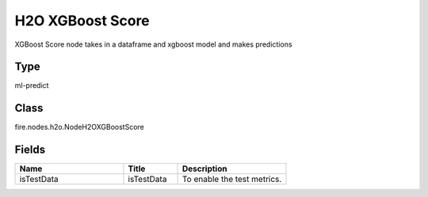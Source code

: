 H2O XGBoost Score
=========== 

XGBoost Score node takes in a dataframe and xgboost model and makes predictions

Type
--------- 

ml-predict

Class
--------- 

fire.nodes.h2o.NodeH2OXGBoostScore

Fields
--------- 

.. list-table::
      :widths: 10 5 10
      :header-rows: 1

      * - Name
        - Title
        - Description
      * - isTestData
        - isTestData
        - To enable the test metrics.




